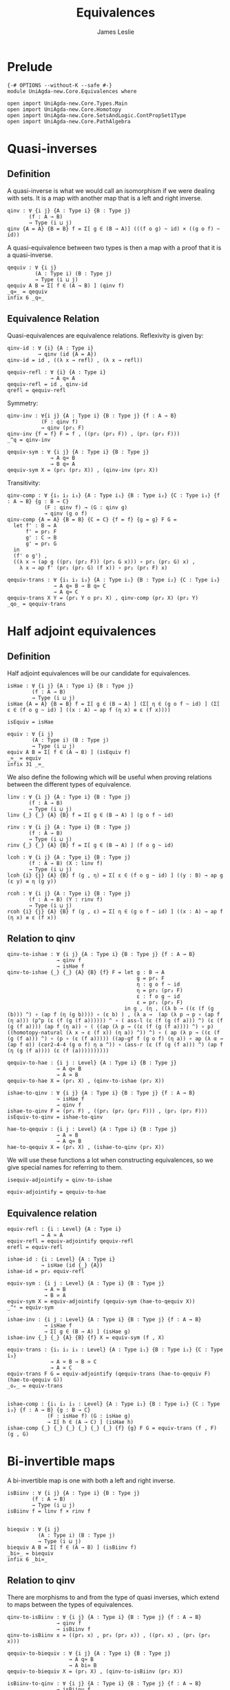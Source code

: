 #+title: Equivalences
#+author: James Leslie
#+STARTUP: noindent hideblocks latexpreview
* Prelude
#+begin_src agda2
{-# OPTIONS --without-K --safe #-}
module UniAgda-new.Core.Equivalences where

open import UniAgda-new.Core.Types.Main
open import UniAgda-new.Core.Homotopy
open import UniAgda-new.Core.SetsAndLogic.ContPropSet1Type
open import UniAgda-new.Core.PathAlgebra
#+end_src
* Quasi-inverses
** Definition
A quasi-inverse is what we would call an isomorphism if we were dealing with sets. It is a map with another map that is a left and right inverse.
#+name: Definition2.4.6
#+begin_src agda2
qinv : ∀ {i j} {A : Type i} {B : Type j}
       (f : A → B)
       → Type (i ⊔ j)
qinv {A = A} {B = B} f = Σ[ g ∈ (B → A)] (((f o g) ~ id) × ((g o f) ~ id))
#+end_src

 A quasi-equivalence between two types is then a map with a proof that it is a quasi-inverse.
#+begin_src agda2
qequiv : ∀ {i j}
         (A : Type i) (B : Type j)
         → Type (i ⊔ j)
qequiv A B = Σ[ f ∈ (A → B) ] (qinv f)
_q≃_ = qequiv
infix 6 _q≃_
#+end_src
** Equivalence Relation
 Quasi-equivalences are equivalence relations. Reflexivity is given by:
#+begin_src agda2
qinv-id : ∀ {i} {A : Type i}
          → qinv (id {A = A})
qinv-id = id , ((λ x → refl) , (λ x → refl))

qequiv-refl : ∀ {i} {A : Type i}
              → A q≃ A
qequiv-refl = id , qinv-id
qrefl = qequiv-refl
#+end_src

Symmetry:
#+begin_src agda2
qinv-inv : ∀{i j} {A : Type i} {B : Type j} {f : A → B}
           (F : qinv f)
           → qinv (pr₁ F)
qinv-inv {f = f} F = f , ((pr₂ (pr₂ F)) , (pr₁ (pr₂ F)))
_^q = qinv-inv

qequiv-sym : ∀ {i j} {A : Type i} {B : Type j}
              → A q≃ B
              → B q≃ A
qequiv-sym X = (pr₁ (pr₂ X)) , (qinv-inv (pr₂ X))
#+end_src
Transitivity:
#+begin_src agda2
qinv-comp : ∀ {i₁ i₂ i₃} {A : Type i₁} {B : Type i₂} {C : Type i₃} {f : A → B} {g : B → C}
            (F : qinv f) → (G : qinv g)
            → qinv (g o f)
qinv-comp {A = A} {B = B} {C = C} {f = f} {g = g} F G =
  let f' : B → A
      f' = pr₁ F
      g' : C → B
      g' = pr₁ G
  in
  (f' o g') ,
  ((λ x → (ap g ((pr₁ (pr₂ F)) (pr₁ G x))) ∘ pr₁ (pr₂ G) x) ,
    λ x → ap f' (pr₂ (pr₂ G) (f x)) ∘ pr₂ (pr₂ F) x)

qequiv-trans : ∀ {i₁ i₂ i₃} {A : Type i₁} {B : Type i₂} {C : Type i₃}
               → A q≃ B → B q≃ C
               → A q≃ C
qequiv-trans X Y = (pr₁ Y o pr₁ X) , qinv-comp (pr₂ X) (pr₂ Y)
_qo_ = qequiv-trans
#+end_src
* Half adjoint equivalences
** Definition
Half adjoint equivalences will be our candidate for equivalences.
#+name: Definition4.2.1
#+begin_src agda2
isHae : ∀ {i j} {A : Type i} {B : Type j}
        (f : A → B)
        → Type (i ⊔ j)
isHae {A = A} {B = B} f = Σ[ g ∈ (B → A) ] (Σ[ η ∈ (g o f ~ id) ] (Σ[ ε ∈ (f o g ~ id) ] ((x : A) → ap f (η x) ≡ ε (f x))))

isEquiv = isHae

equiv : ∀ {i j}
        (A : Type i) (B : Type j)
        → Type (i ⊔ j)
equiv A B = Σ[ f ∈ (A → B) ] (isEquiv f)
_≃_ = equiv
infix 31 _≃_
#+end_src

We also define the following which will be useful when proving relations between the different types of equivalence.
#+name: Definition4.2.7
#+begin_src agda2
linv : ∀ {i j} {A : Type i} {B : Type j}
       (f : A → B)
       → Type (i ⊔ j)
linv {_} {_} {A} {B} f = Σ[ g ∈ (B → A) ] (g o f ~ id)

rinv : ∀ {i j} {A : Type i} {B : Type j}
       (f : A → B)
       → Type (i ⊔ j)
rinv {_} {_} {A} {B} f = Σ[ g ∈ (B → A) ] (f o g ~ id)
#+end_src

#+name: Definition4.2.10
#+begin_src agda2
lcoh : ∀ {i j} {A : Type i} {B : Type j}
       (f : A → B) (X : linv f)
       → Type (i ⊔ j)
lcoh {i} {j} {A} {B} f (g , η) = Σ[ ε ∈ (f o g ~ id) ] ((y : B) → ap g (ε y) ≡ η (g y))

rcoh : ∀ {i j} {A : Type i} {B : Type j}
       (f : A → B) (Y : rinv f)
       → Type (i ⊔ j)
rcoh {i} {j} {A} {B} f (g , ε) = Σ[ η ∈ (g o f ~ id) ] ((x : A) → ap f (η x) ≡ ε (f x))
#+end_src
** Relation to qinv
#+name: Theorem4.2.3
#+begin_src agda2
qinv-to-ishae : ∀ {i j} {A : Type i} {B : Type j} {f : A → B}
                → qinv f
                → isHae f
qinv-to-ishae {_} {_} {A} {B} {f} F = let g : B → A
                                          g = pr₁ F
                                          η : g o f ~ id
                                          η = pr₂ (pr₂ F)
                                          ε : f o g ~ id
                                          ε = pr₁ (pr₂ F)
                                      in g , (η , ((λ b → ((ε (f (g (b))) ^) ∘ (ap f (η (g b)))) ∘ (ε b) ) , (λ a →  (ap (λ p → p ∘ (ap f (η a))) (p^p (ε (f (g (f a)))))) ^ ∘ ( ass-l (ε (f (g (f a))) ^) (ε (f (g (f a)))) (ap f (η a)) ∘ ( ((ap (λ p → ((ε (f (g (f a)))) ^) ∘ p) ((homotopy-natural (λ x → ε (f x)) (η a)) ^)) ^) ∘ ( ap (λ p → ((ε (f (g (f a))) ^) ∘ (p ∘ (ε (f a))))) ((ap-gf f (g o f) (η a)) ∘ ap (λ α → (ap f α)) (cor2-4-4 (g o f) η a ^)) ∘ (ass-r (ε (f (g (f a))) ^) (ap f (η (g (f a)))) (ε (f (a))))))))))

qequiv-to-hae : {i j : Level} {A : Type i} {B : Type j}
                → A q≃ B
                → A ≃ B
qequiv-to-hae X = (pr₁ X) , (qinv-to-ishae (pr₂ X))
#+end_src
   
#+begin_src agda2
ishae-to-qinv : ∀ {i j} {A : Type i} {B : Type j} {f : A → B}
                → isHae f
                → qinv f
ishae-to-qinv F = (pr₁ F) , ((pr₁ (pr₂ (pr₂ F))) , (pr₁ (pr₂ F)))
isEquiv-to-qinv = ishae-to-qinv

hae-to-qequiv : {i j : Level} {A : Type i} {B : Type j}
                → A ≃ B
                → A q≃ B
hae-to-qequiv X = (pr₁ X) , (ishae-to-qinv (pr₂ X))
#+end_src

We will use these functions a lot when constructing equivalences, so we give special names for referring to them.
#+begin_src agda2
isequiv-adjointify = qinv-to-ishae

equiv-adjointify = qequiv-to-hae
#+end_src
** Equivalence relation
#+begin_src agda2
equiv-refl : {i : Level} {A : Type i}
           → A ≃ A
equiv-refl = equiv-adjointify qequiv-refl
erefl = equiv-refl

ishae-id : {i : Level} {A : Type i}
           → isHae (id {_} {A})
ishae-id = pr₂ equiv-refl

equiv-sym : {i j : Level} {A : Type i} {B : Type j}
            → A ≃ B
            → B ≃ A
equiv-sym X = equiv-adjointify (qequiv-sym (hae-to-qequiv X))
_^ᵉ = equiv-sym

ishae-inv : {i j : Level} {A : Type i} {B : Type j} {f : A → B}
            → isHae f
            → Σ[ g ∈ (B → A) ] (isHae g)
ishae-inv {_} {_} {A} {B} {f} X = equiv-sym (f , X)

equiv-trans : {i₁ i₂ i₃ : Level} {A : Type i₁} {B : Type i₂} {C : Type i₃}
              → A ≃ B → B ≃ C
              → A ≃ C
equiv-trans F G = equiv-adjointify (qequiv-trans (hae-to-qequiv F) (hae-to-qequiv G))
_oₑ_ = equiv-trans


ishae-comp : {i₁ i₂ i₃ : Level} {A : Type i₁} {B : Type i₂} {C : Type i₃} {f : A → B} {g : B → C}
             (F : isHae f) (G : isHae g)
             → Σ[ h ∈ (A → C) ] (isHae h)
ishae-comp {_} {_} {_} {_} {_} {_} {f} {g} F G = equiv-trans (f , F) (g , G)
#+end_src

* Bi-invertible maps
A bi-invertible map is one with both a left and right inverse.
#+name: Definition4.3.1
#+begin_src agda2
isBiinv : ∀ {i j} {A : Type i} {B : Type j}
        (f : A → B)
        → Type (i ⊔ j)
isBiinv f = linv f × rinv f


biequiv : ∀ {i j}
          (A : Type i) (B : Type j)
          → Type (i ⊔ j)
biequiv A B = Σ[ f ∈ (A → B) ] (isBiinv f)
_bi≃_ = biequiv
infix 6 _bi≃_
#+end_src
** Relation to qinv
There are morphisms to and from the type of quasi inverses, which extend to maps between the types of equivalences.
   
#+begin_src agda2
qinv-to-isBiinv : ∀ {i j} {A : Type i} {B : Type j} {f : A → B}
                → qinv f
                → isBiinv f
qinv-to-isBiinv x = ((pr₁ x) , pr₂ (pr₂ x)) , ((pr₁ x) , (pr₁ (pr₂ x)))

qequiv-to-biequiv : ∀ {i j} {A : Type i} {B : Type j}
                    → A q≃ B
                    → A bi≃ B
qequiv-to-biequiv X = (pr₁ X) , (qinv-to-isBiinv (pr₂ X))
#+end_src

#+begin_src agda2
isBiinv-to-qinv : ∀ {i j} {A : Type i} {B : Type j} {f : A → B}
                → isBiinv f
                → qinv f
isBiinv-to-qinv {_} {_} {A} {B} {f} x =
  let h : B → A
      h = pr₁ (pr₁ x)
      g : B → A
      g = pr₁ (pr₂ x)
      α : (f o g) ~ id
      α = pr₂ (pr₂ x)
      β : (h o f) ~ id
      β = pr₂ (pr₁ x)
      γ = λ (b : B) → (β (g b) ^) ∘ (ap h (α b))
  in
  g , (α , λ x₁ → γ (f x₁) ∘ (β x₁))


biequiv-to-qequiv : {i j : Level} {A : Type i} {B : Type j}
                    → A bi≃ B
                    → A q≃ B
biequiv-to-qequiv X = pr₁ X , isBiinv-to-qinv (pr₂ X)
#+end_src

** Equivalence relation
isBiinv is an equivalence relation.
#+begin_src agda2
isBiinv-id : {i : Level} {A : Type i}
            → isBiinv (id {_} {A})
isBiinv-id = qinv-to-isBiinv qinv-id

biequiv-refl : {i : Level} {A : Type i}
               → A bi≃ A
biequiv-refl = qequiv-to-biequiv qequiv-refl


biequiv-sym : {i j : Level} {A : Type i} {B : Type j}
              → A bi≃ B
              → B bi≃ A
biequiv-sym X = qequiv-to-biequiv (qequiv-sym (biequiv-to-qequiv X))
_^ᵇ = biequiv-sym

isBiinv-inv : {i j : Level} {A : Type i} {B : Type j} {f : A → B}
           (F : isBiinv f)
           → Σ[ g ∈ (B → A) ] (isBiinv g)
isBiinv-inv {_} {_} {A} {B} {f} F = biequiv-sym (f , F)


isBiinv-comp : {i₁ i₂ i₃ : Level} {A : Type i₁} {B : Type i₂} {C : Type i₃} {f : A → B} {g : B → C}
             (F : isBiinv f) → (G : isBiinv g)
             → isBiinv (g o f)
isBiinv-comp F G = qinv-to-isBiinv (qinv-comp (isBiinv-to-qinv F) (isBiinv-to-qinv G))

biequiv-trans : {i₁ i₂ i₃ : Level} {A : Type i₁} {B : Type i₂} {C : Type i₃}
                → A bi≃ B → B bi≃ C
                → A bi≃ C
biequiv-trans X Y = qequiv-to-biequiv (qequiv-trans (biequiv-to-qequiv X) (biequiv-to-qequiv Y))
#+end_src   
* Contractible fibres
** Definition
We first need to define the fibre of a map and a point.
#+name: Definition4.2.4
#+begin_src agda2
fibre : ∀ {i j} {A : Type i} {B : Type j}
        (f : A → B) (y : B)
        → Type (i ⊔ j)
fibre {A = A} f y = Σ[ x ∈ A ] (f x ≡ y)
fib = fibre
#+end_src

We say that a map is contractible when all of its fibres are contractible.
#+name: Definition4.4.1
#+begin_src agda2
isContrmap : {i j : Level} {A : Type i} {B : Type j}
           (f : A → B) → Type (i ⊔ j)
isContrmap {_} {_} {A} {B} f = (y : B) → isContr (fib f y)
#+end_src
** Relation to isEquiv
#+begin_src agda2
isContrmap-to-isEquiv : {i j : Level} {A : Type i} {B : Type j} {f : A → B}
                   → isContrmap f
                   → isHae f
isContrmap-to-isEquiv {_} {_} {A} {B} {f} P = let g = (λ y → pr₁ (pr₁ (P y)))
                                                  ε = (λ y → pr₂ (pr₁ (P y)))
                                                  τ = (λ x → (pr₂ (P (f x)) (g(f(x)) , ε (f x))) ^ ∘ (pr₂ (P (f x)) (x , refl)))
                                              in isequiv-adjointify (g , ε ,  λ x → ap pr₁ (τ x))
#+end_src
More will be proven about this later, in another section. We need results about contractible types to do this.
** Other results
#+begin_src agda2
inv-isContrmap : {i j : Level} {A : Type i} {B : Type j} {f : A → B}
                 → isContrmap f → B → A
inv-isContrmap X b = pr₁ (pr₁ (X b))

issect-isContrmap : {i j : Level} {A : Type i} {B : Type j} {f : A → B}
                    (X : isContrmap f)
                    → (f o inv-isContrmap X) ~ id
issect-isContrmap X y = pr₂ (pr₁ (X y))

const : {i j : Level}
        (A : Type i) (B : Type j) (b : B)
        → A → B
const A B b x = b

abstract
  centre : {i : Level} {A : Type i}
         → isContr A
         → A
  centre (c , is-contr-A) = c

  contraction : {i : Level} {A : Type i}
                (X : isContr A)
                → const A A (centre X) ~ id
  contraction (c , C) x =  C c ^ ∘ C x


isretr-isContrmap : {i j : Level} {A : Type i} {B : Type j} {f : A → B}
                    (X : isContrmap f)
                    → (inv-isContrmap X o f) ~ id
isretr-isContrmap {_} {_} {A} {B} {f} X x = ap ( pr₁ {B = λ z → f z ≡ f x}) (
  (contraction
    (X (f x))
      (inv-isContrmap X (f x) , issect-isContrmap X (f x))) ^ ∘
      (contraction (X (f x)) (x , refl)) )
#+end_src
* Useful results
  We can take an equivalence, a term of the first type then construct a term of the second.
#+begin_src agda2
e-ap : ∀ {i j} {A : Type i} {B : Type j}
      → A ≃ B → A
      → B
e-ap X a = pr₁ X a
#+end_src

We want to be able to compare elements of equivalent types. This doesn't really make sense on the nose though, so the following is the closest that we have.
#+begin_src agda2
equiv-types-eq : ∀ {i j} {A : Type i} {B : Type j}
        {x y : B} (F : A ≃ B)
        → pr₁ (pr₂ F) x ≡ pr₁ (pr₂ F) y → x ≡ y
equiv-types-eq {x = x} {y = y} (f , g , η , ε , τ) p = ε x ^ ∘ (ap f p) ∘ ε y
#+end_src
